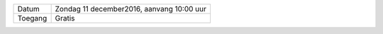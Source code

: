 .. title: Kerstmarkt 11 december
.. slug: kerstmarkt-11-december-2016
.. date: 2016-12-11 10:00:00 UTC+02:00
.. tags: kerst,markt,kerstmarkt
.. category: agenda 
.. link: 
.. description: 
.. type: text

+---------+-------------------------------------------+
| Datum   | Zondag 11 december2016, aanvang 10:00 uur |
+---------+-------------------------------------------+
| Toegang | Gratis                                    |
+---------+-------------------------------------------+

